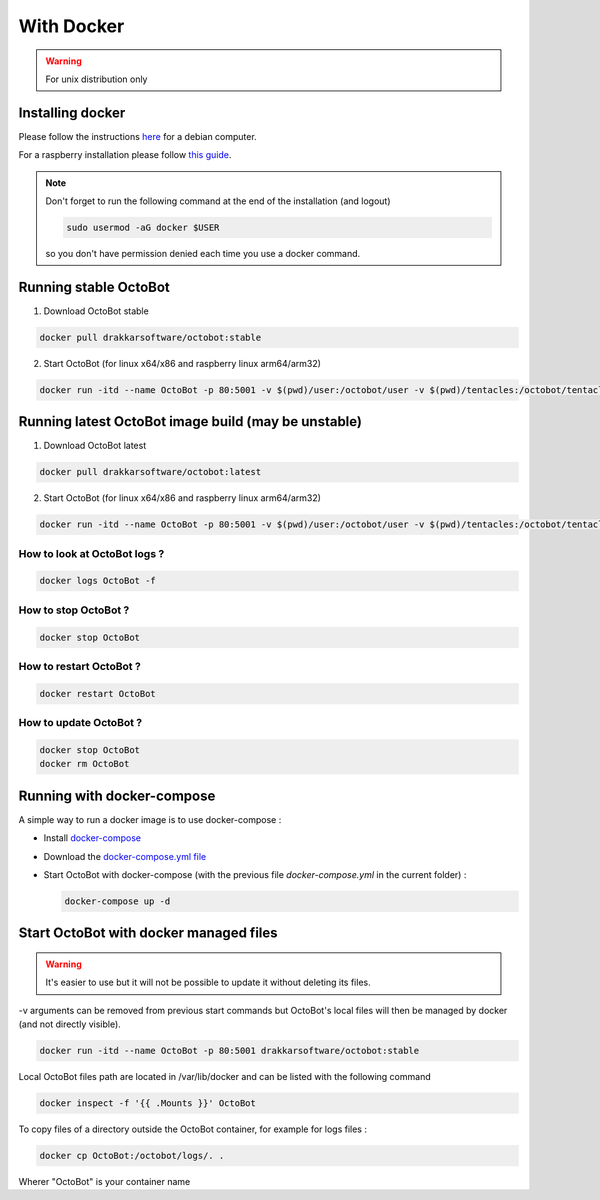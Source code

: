 With Docker
===========
.. WARNING:: For unix distribution only

Installing docker
-----------------

Please follow the instructions `here <https://docs.docker.com/install/linux/docker-ce/debian/>`_ for a debian computer.

For a raspberry installation please follow `this guide <https://phoenixnap.com/kb/docker-on-raspberry-pi>`_.

.. note:: Don't forget to run the following command at the end of the installation (and logout)

    .. code-block:: bash

        sudo usermod -aG docker $USER

    so you don't have permission denied each time you use a docker command.


Running stable OctoBot
----------------------

1. Download OctoBot stable

.. code-block:: bash

   docker pull drakkarsoftware/octobot:stable

2. Start OctoBot (for linux x64/x86 and raspberry linux arm64/arm32)

.. code-block:: bash

   docker run -itd --name OctoBot -p 80:5001 -v $(pwd)/user:/octobot/user -v $(pwd)/tentacles:/octobot/tentacles -v $(pwd)/logs:/octobot/logs drakkarsoftware/octobot:stable

Running latest OctoBot image build (may be unstable)
----------------------------------------------------

1. Download OctoBot latest

.. code-block:: bash

   docker pull drakkarsoftware/octobot:latest

2. Start OctoBot (for linux x64/x86 and raspberry linux arm64/arm32)

.. code-block:: bash

   docker run -itd --name OctoBot -p 80:5001 -v $(pwd)/user:/octobot/user -v $(pwd)/tentacles:/octobot/tentacles -v $(pwd)/logs:/octobot/logs drakkarsoftware/octobot:latest

How to look at OctoBot logs ?
^^^^^^^^^^^^^^^^^^^^^^^^^^^^^

.. code-block:: bash

   docker logs OctoBot -f

How to stop OctoBot ?
^^^^^^^^^^^^^^^^^^^^^

.. code-block:: bash

   docker stop OctoBot

How to restart OctoBot ?
^^^^^^^^^^^^^^^^^^^^^^^^

.. code-block:: bash

   docker restart OctoBot

How to update OctoBot ?
^^^^^^^^^^^^^^^^^^^^^^^

.. code-block:: bash

   docker stop OctoBot
   docker rm OctoBot

Running with docker-compose
---------------------------

A simple way to run a docker image is to use docker-compose : 


* Install `docker-compose <https://docs.docker.com/compose/install/>`_
* Download the `docker-compose.yml file <https://github.com/Drakkar-Software/OctoBot/blob/master/docker-compose.yml>`_
* Start OctoBot with docker-compose (with the previous file `docker-compose.yml` in the current folder) :

  .. code-block:: bash

     docker-compose up -d

Start OctoBot with docker managed files
---------------------------------------
.. WARNING:: It's easier to use but it will not be possible to update it without deleting its files.

-v arguments can be removed from previous start commands but OctoBot's local files will then be managed by docker (and not directly visible).

.. code-block:: bash

   docker run -itd --name OctoBot -p 80:5001 drakkarsoftware/octobot:stable

Local OctoBot files path are located in /var/lib/docker and can be listed with the following command

.. code-block:: bash

   docker inspect -f '{{ .Mounts }}' OctoBot

To copy files of a directory outside the OctoBot container, for example for logs files :

.. code-block:: bash

   docker cp OctoBot:/octobot/logs/. .

Wherer "OctoBot" is your container name
